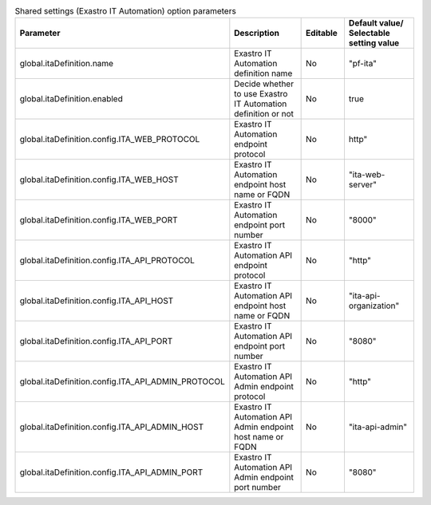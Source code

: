 
.. list-table:: Shared settings (Exastro IT Automation) option parameters
   :widths: 25 25 10 20
   :header-rows: 1
   :align: left
   :class: filter-table

   * - Parameter
     - Description
     - Editable
     - Default value/ Selectable setting value
   * - global.itaDefinition.name
     - Exastro IT Automation definition name
     - No
     - "pf-ita"
   * - global.itaDefinition.enabled
     - Decide whether to use Exastro IT Automation definition or not
     - No
     - true
   * - global.itaDefinition.config.ITA_WEB_PROTOCOL
     - Exastro IT Automation endpoint protocol
     - No
     - http"
   * - global.itaDefinition.config.ITA_WEB_HOST
     - Exastro IT Automation endpoint host name or FQDN
     - No
     - "ita-web-server"
   * - global.itaDefinition.config.ITA_WEB_PORT
     - Exastro IT Automation endpoint port number
     - No
     - "8000"
   * - global.itaDefinition.config.ITA_API_PROTOCOL
     - Exastro IT Automation API endpoint protocol
     - No
     - "http"
   * - global.itaDefinition.config.ITA_API_HOST
     - Exastro IT Automation API endpoint host name or FQDN
     - No
     - "ita-api-organization"
   * - global.itaDefinition.config.ITA_API_PORT
     - Exastro IT Automation API endpoint port number
     - No
     - "8080"
   * - global.itaDefinition.config.ITA_API_ADMIN_PROTOCOL
     - Exastro IT Automation API Admin endpoint protocol
     - No
     - "http"
   * - global.itaDefinition.config.ITA_API_ADMIN_HOST
     - Exastro IT Automation API Admin endpoint host name or FQDN
     - No
     - "ita-api-admin"
   * - global.itaDefinition.config.ITA_API_ADMIN_PORT
     - Exastro IT Automation API Admin endpoint port number
     - No
     - "8080"
